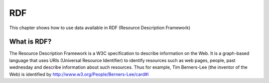 ###
RDF
###

.. sectionauthor:: Alvaro Graves <alvaro@graves.cl>

This chapter shows how to use data available in RDF (Resource Description Framework)


************
What is RDF?
************

The Resource Description Framework is a W3C specification to describe information 
on the Web. It is a graph-based language that uses URIs (Universal Resource Identifier)
to identify resources such as web pages, people, past wednesday and describe information
about such resources. Thus for example, Tim Berners-Lee (the inventor of the
Web) is identified by http://www.w3.org/People/Berners-Lee/card#i

